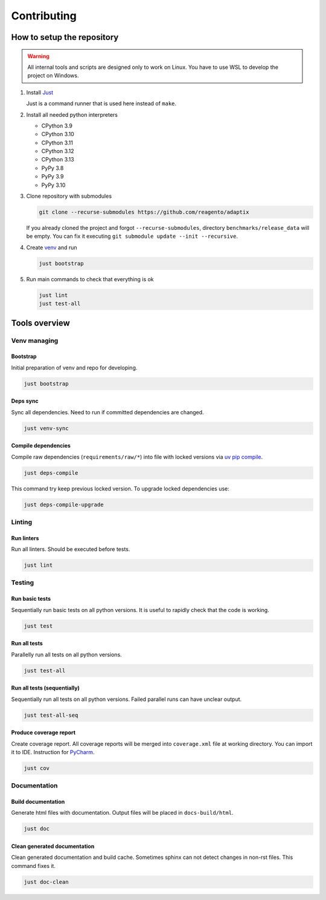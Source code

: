 ==================
Contributing
==================

How to setup the repository
================================

.. warning::
    All internal tools and scripts are designed only to work on Linux.
    You have to use WSL to develop the project on Windows.


#. Install `Just <https://github.com/casey/just?tab=readme-ov-file#packages>`__

   Just is a command runner that is used here instead of ``make``.

#. Install all needed python interpreters

   * CPython 3.9
   * CPython 3.10
   * CPython 3.11
   * CPython 3.12
   * CPython 3.13
   * PyPy 3.8
   * PyPy 3.9
   * PyPy 3.10

#. Clone repository with submodules

   .. code-block:: bash

      git clone --recurse-submodules https://github.com/reagento/adaptix

   If you already cloned the project and forgot ``--recurse-submodules``,
   directory ``benchmarks/release_data`` will be empty.
   You can fix it executing ``git submodule update --init --recursive``.

#. Create `venv <https://docs.python.org/3/library/venv.html>`__ and run

   .. code-block:: bash

      just bootstrap

#. Run main commands to check that everything is ok

   .. code-block:: bash

      just lint
      just test-all


Tools overview
================================

Venv managing
----------------

Bootstrap
^^^^^^^^^^^^^^^^^^^^^^^^^^^^^^^

Initial preparation of venv and repo for developing.

.. code-block:: bash

    just bootstrap

Deps sync
^^^^^^^^^^^^^^^^^^^^^^^^^^^^^^^

Sync all dependencies. Need to run if committed dependencies are changed.

.. code-block:: bash

    just venv-sync

Compile dependencies
^^^^^^^^^^^^^^^^^^^^^^^^^^^^^^^

Compile raw dependencies (``requirements/raw/*``)
into file with locked versions via `uv pip compile <https://github.com/jazzband/pip-tools>`__.

.. code-block:: bash

    just deps-compile

This command try keep previous locked version. To upgrade locked dependencies use:

.. code-block:: bash

    just deps-compile-upgrade


Linting
----------------

Run linters
^^^^^^^^^^^^^^^^^^^^^^^^^^^^^^^

Run all linters. Should be executed before tests.

.. code-block:: bash

    just lint


Testing
----------------

Run basic tests
^^^^^^^^^^^^^^^^^^^^^^^^^^^^^^^

Sequentially run basic tests on all python versions. It is useful to rapidly check that the code is working.

.. code-block:: bash

    just test

Run all tests
^^^^^^^^^^^^^^^^^^^^^^^^^^^^^^^

Parallelly run all tests on all python versions.

.. code-block:: bash

    just test-all

Run all tests (sequentially)
^^^^^^^^^^^^^^^^^^^^^^^^^^^^^^^

Sequentially run all tests on all python versions. Failed parallel runs can have unclear output.

.. code-block:: bash

    just test-all-seq

Produce coverage report
^^^^^^^^^^^^^^^^^^^^^^^^^^^^

Create coverage report. All coverage reports will be merged into ``coverage.xml`` file at working directory.
You can import it to IDE. Instruction for
`PyCharm <https://www.jetbrains.com/help/pycharm/switching-between-code-coverage-suites.html#add-remove-coverage-suite>`__.

.. code-block:: bash

    just cov


Documentation
----------------

Build documentation
^^^^^^^^^^^^^^^^^^^^^^^^^^^^^^^

Generate html files with documentation. Output files will be placed in ``docs-build/html``.

.. code-block:: bash

    just doc

Clean generated documentation
^^^^^^^^^^^^^^^^^^^^^^^^^^^^^^^

Clean generated documentation and build cache.
Sometimes sphinx can not detect changes in non-rst files.
This command fixes it.

.. code-block:: bash

    just doc-clean
